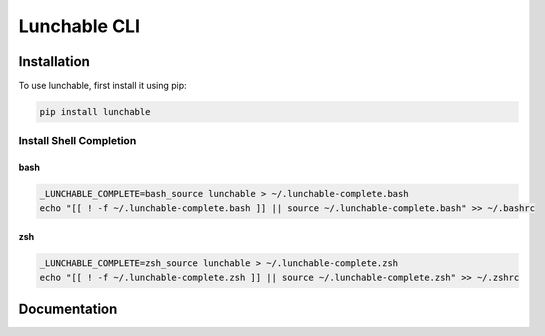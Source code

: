 ##################
Lunchable CLI
##################

******************
Installation
******************

To use lunchable, first install it using pip:

.. code-block:: console

    pip install lunchable

Install Shell Completion
=========================


bash
###################

.. code-block:: console

    _LUNCHABLE_COMPLETE=bash_source lunchable > ~/.lunchable-complete.bash
    echo "[[ ! -f ~/.lunchable-complete.bash ]] || source ~/.lunchable-complete.bash" >> ~/.bashrc

zsh
###################

.. code-block:: console

    _LUNCHABLE_COMPLETE=zsh_source lunchable > ~/.lunchable-complete.zsh
    echo "[[ ! -f ~/.lunchable-complete.zsh ]] || source ~/.lunchable-complete.zsh" >> ~/.zshrc

******************
Documentation
******************

.. click:: lunchable._cli:cli
   :prog: lunchable
   :nested: full